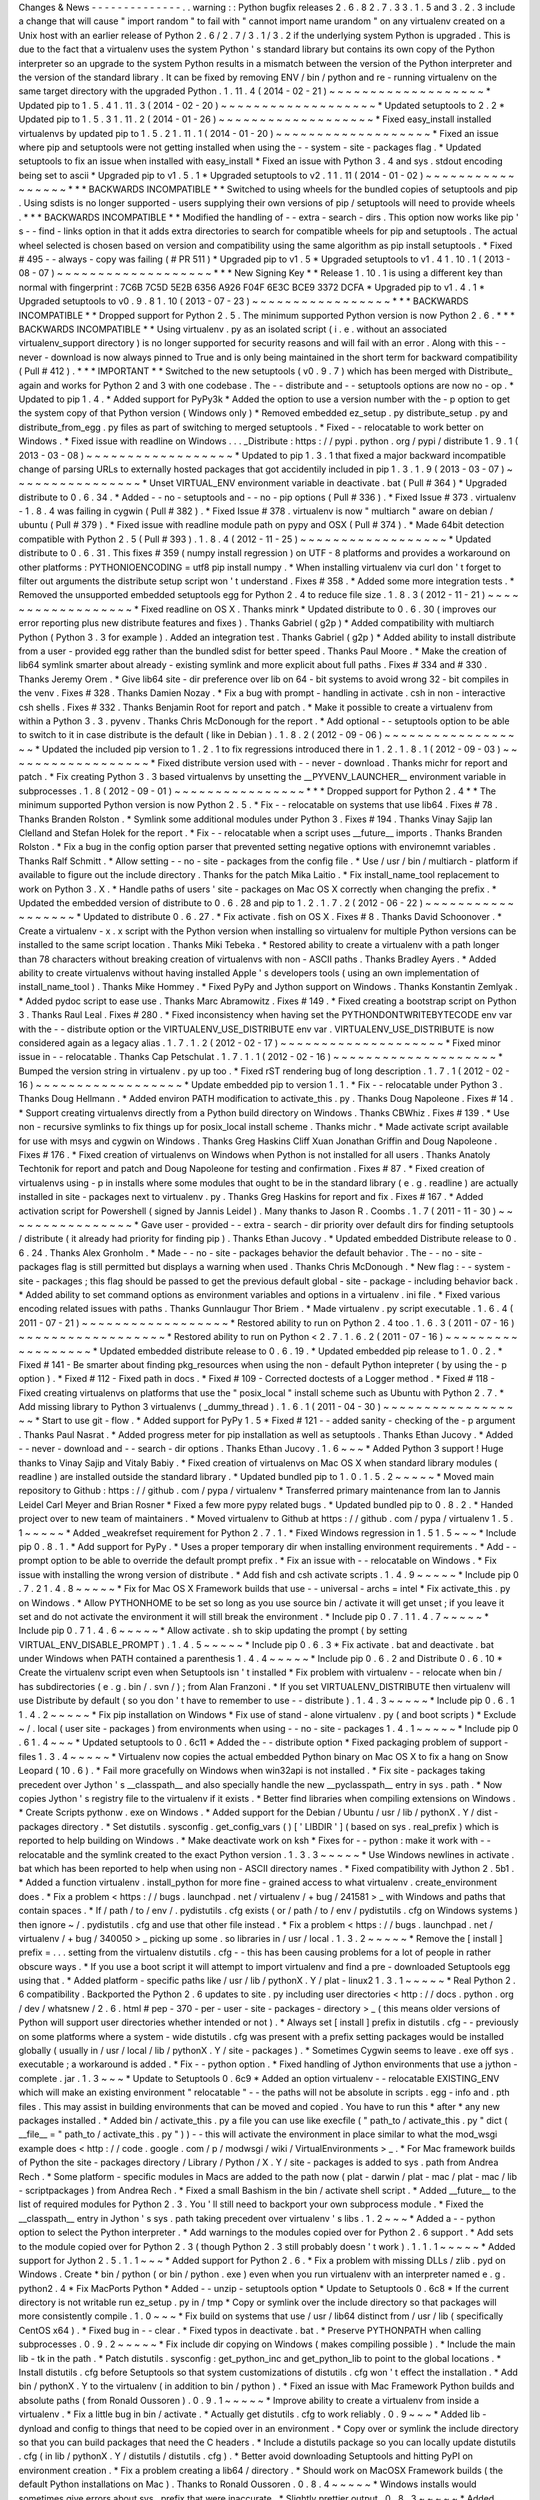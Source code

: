 Changes
&
News
-
-
-
-
-
-
-
-
-
-
-
-
-
-
.
.
warning
:
:
Python
bugfix
releases
2
.
6
.
8
2
.
7
.
3
3
.
1
.
5
and
3
.
2
.
3
include
a
change
that
will
cause
"
import
random
"
to
fail
with
"
cannot
import
name
urandom
"
on
any
virtualenv
created
on
a
Unix
host
with
an
earlier
release
of
Python
2
.
6
/
2
.
7
/
3
.
1
/
3
.
2
if
the
underlying
system
Python
is
upgraded
.
This
is
due
to
the
fact
that
a
virtualenv
uses
the
system
Python
'
s
standard
library
but
contains
its
own
copy
of
the
Python
interpreter
so
an
upgrade
to
the
system
Python
results
in
a
mismatch
between
the
version
of
the
Python
interpreter
and
the
version
of
the
standard
library
.
It
can
be
fixed
by
removing
ENV
/
bin
/
python
and
re
-
running
virtualenv
on
the
same
target
directory
with
the
upgraded
Python
.
1
.
11
.
4
(
2014
-
02
-
21
)
~
~
~
~
~
~
~
~
~
~
~
~
~
~
~
~
~
~
~
*
Updated
pip
to
1
.
5
.
4
1
.
11
.
3
(
2014
-
02
-
20
)
~
~
~
~
~
~
~
~
~
~
~
~
~
~
~
~
~
~
~
*
Updated
setuptools
to
2
.
2
*
Updated
pip
to
1
.
5
.
3
1
.
11
.
2
(
2014
-
01
-
26
)
~
~
~
~
~
~
~
~
~
~
~
~
~
~
~
~
~
~
~
*
Fixed
easy_install
installed
virtualenvs
by
updated
pip
to
1
.
5
.
2
1
.
11
.
1
(
2014
-
01
-
20
)
~
~
~
~
~
~
~
~
~
~
~
~
~
~
~
~
~
~
~
*
Fixed
an
issue
where
pip
and
setuptools
were
not
getting
installed
when
using
the
-
-
system
-
site
-
packages
flag
.
*
Updated
setuptools
to
fix
an
issue
when
installed
with
easy_install
*
Fixed
an
issue
with
Python
3
.
4
and
sys
.
stdout
encoding
being
set
to
ascii
*
Upgraded
pip
to
v1
.
5
.
1
*
Upgraded
setuptools
to
v2
.
1
1
.
11
(
2014
-
01
-
02
)
~
~
~
~
~
~
~
~
~
~
~
~
~
~
~
~
~
*
*
*
BACKWARDS
INCOMPATIBLE
*
*
Switched
to
using
wheels
for
the
bundled
copies
of
setuptools
and
pip
.
Using
sdists
is
no
longer
supported
-
users
supplying
their
own
versions
of
pip
/
setuptools
will
need
to
provide
wheels
.
*
*
*
BACKWARDS
INCOMPATIBLE
*
*
Modified
the
handling
of
-
-
extra
-
search
-
dirs
.
This
option
now
works
like
pip
'
s
-
-
find
-
links
option
in
that
it
adds
extra
directories
to
search
for
compatible
wheels
for
pip
and
setuptools
.
The
actual
wheel
selected
is
chosen
based
on
version
and
compatibility
using
the
same
algorithm
as
pip
install
setuptools
.
*
Fixed
#
495
-
-
always
-
copy
was
failing
(
#
PR
511
)
*
Upgraded
pip
to
v1
.
5
*
Upgraded
setuptools
to
v1
.
4
1
.
10
.
1
(
2013
-
08
-
07
)
~
~
~
~
~
~
~
~
~
~
~
~
~
~
~
~
~
~
~
*
*
*
New
Signing
Key
*
*
Release
1
.
10
.
1
is
using
a
different
key
than
normal
with
fingerprint
:
7C6B
7C5D
5E2B
6356
A926
F04F
6E3C
BCE9
3372
DCFA
*
Upgraded
pip
to
v1
.
4
.
1
*
Upgraded
setuptools
to
v0
.
9
.
8
1
.
10
(
2013
-
07
-
23
)
~
~
~
~
~
~
~
~
~
~
~
~
~
~
~
~
~
*
*
*
BACKWARDS
INCOMPATIBLE
*
*
Dropped
support
for
Python
2
.
5
.
The
minimum
supported
Python
version
is
now
Python
2
.
6
.
*
*
*
BACKWARDS
INCOMPATIBLE
*
*
Using
virtualenv
.
py
as
an
isolated
script
(
i
.
e
.
without
an
associated
virtualenv_support
directory
)
is
no
longer
supported
for
security
reasons
and
will
fail
with
an
error
.
Along
with
this
-
-
never
-
download
is
now
always
pinned
to
True
and
is
only
being
maintained
in
the
short
term
for
backward
compatibility
(
Pull
#
412
)
.
*
*
*
IMPORTANT
*
*
Switched
to
the
new
setuptools
(
v0
.
9
.
7
)
which
has
been
merged
with
Distribute_
again
and
works
for
Python
2
and
3
with
one
codebase
.
The
-
-
distribute
and
-
-
setuptools
options
are
now
no
-
op
.
*
Updated
to
pip
1
.
4
.
*
Added
support
for
PyPy3k
*
Added
the
option
to
use
a
version
number
with
the
-
p
option
to
get
the
system
copy
of
that
Python
version
(
Windows
only
)
*
Removed
embedded
ez_setup
.
py
distribute_setup
.
py
and
distribute_from_egg
.
py
files
as
part
of
switching
to
merged
setuptools
.
*
Fixed
-
-
relocatable
to
work
better
on
Windows
.
*
Fixed
issue
with
readline
on
Windows
.
.
.
_Distribute
:
https
:
/
/
pypi
.
python
.
org
/
pypi
/
distribute
1
.
9
.
1
(
2013
-
03
-
08
)
~
~
~
~
~
~
~
~
~
~
~
~
~
~
~
~
~
~
*
Updated
to
pip
1
.
3
.
1
that
fixed
a
major
backward
incompatible
change
of
parsing
URLs
to
externally
hosted
packages
that
got
accidentily
included
in
pip
1
.
3
.
1
.
9
(
2013
-
03
-
07
)
~
~
~
~
~
~
~
~
~
~
~
~
~
~
~
~
*
Unset
VIRTUAL_ENV
environment
variable
in
deactivate
.
bat
(
Pull
#
364
)
*
Upgraded
distribute
to
0
.
6
.
34
.
*
Added
-
-
no
-
setuptools
and
-
-
no
-
pip
options
(
Pull
#
336
)
.
*
Fixed
Issue
#
373
.
virtualenv
-
1
.
8
.
4
was
failing
in
cygwin
(
Pull
#
382
)
.
*
Fixed
Issue
#
378
.
virtualenv
is
now
"
multiarch
"
aware
on
debian
/
ubuntu
(
Pull
#
379
)
.
*
Fixed
issue
with
readline
module
path
on
pypy
and
OSX
(
Pull
#
374
)
.
*
Made
64bit
detection
compatible
with
Python
2
.
5
(
Pull
#
393
)
.
1
.
8
.
4
(
2012
-
11
-
25
)
~
~
~
~
~
~
~
~
~
~
~
~
~
~
~
~
~
~
*
Updated
distribute
to
0
.
6
.
31
.
This
fixes
#
359
(
numpy
install
regression
)
on
UTF
-
8
platforms
and
provides
a
workaround
on
other
platforms
:
PYTHONIOENCODING
=
utf8
pip
install
numpy
.
*
When
installing
virtualenv
via
curl
don
'
t
forget
to
filter
out
arguments
the
distribute
setup
script
won
'
t
understand
.
Fixes
#
358
.
*
Added
some
more
integration
tests
.
*
Removed
the
unsupported
embedded
setuptools
egg
for
Python
2
.
4
to
reduce
file
size
.
1
.
8
.
3
(
2012
-
11
-
21
)
~
~
~
~
~
~
~
~
~
~
~
~
~
~
~
~
~
~
*
Fixed
readline
on
OS
X
.
Thanks
minrk
*
Updated
distribute
to
0
.
6
.
30
(
improves
our
error
reporting
plus
new
distribute
features
and
fixes
)
.
Thanks
Gabriel
(
g2p
)
*
Added
compatibility
with
multiarch
Python
(
Python
3
.
3
for
example
)
.
Added
an
integration
test
.
Thanks
Gabriel
(
g2p
)
*
Added
ability
to
install
distribute
from
a
user
-
provided
egg
rather
than
the
bundled
sdist
for
better
speed
.
Thanks
Paul
Moore
.
*
Make
the
creation
of
lib64
symlink
smarter
about
already
-
existing
symlink
and
more
explicit
about
full
paths
.
Fixes
#
334
and
#
330
.
Thanks
Jeremy
Orem
.
*
Give
lib64
site
-
dir
preference
over
lib
on
64
-
bit
systems
to
avoid
wrong
32
-
bit
compiles
in
the
venv
.
Fixes
#
328
.
Thanks
Damien
Nozay
.
*
Fix
a
bug
with
prompt
-
handling
in
activate
.
csh
in
non
-
interactive
csh
shells
.
Fixes
#
332
.
Thanks
Benjamin
Root
for
report
and
patch
.
*
Make
it
possible
to
create
a
virtualenv
from
within
a
Python
3
.
3
.
pyvenv
.
Thanks
Chris
McDonough
for
the
report
.
*
Add
optional
-
-
setuptools
option
to
be
able
to
switch
to
it
in
case
distribute
is
the
default
(
like
in
Debian
)
.
1
.
8
.
2
(
2012
-
09
-
06
)
~
~
~
~
~
~
~
~
~
~
~
~
~
~
~
~
~
~
*
Updated
the
included
pip
version
to
1
.
2
.
1
to
fix
regressions
introduced
there
in
1
.
2
.
1
.
8
.
1
(
2012
-
09
-
03
)
~
~
~
~
~
~
~
~
~
~
~
~
~
~
~
~
~
~
*
Fixed
distribute
version
used
with
-
-
never
-
download
.
Thanks
michr
for
report
and
patch
.
*
Fix
creating
Python
3
.
3
based
virtualenvs
by
unsetting
the
__PYVENV_LAUNCHER__
environment
variable
in
subprocesses
.
1
.
8
(
2012
-
09
-
01
)
~
~
~
~
~
~
~
~
~
~
~
~
~
~
~
~
*
*
*
Dropped
support
for
Python
2
.
4
*
*
The
minimum
supported
Python
version
is
now
Python
2
.
5
.
*
Fix
-
-
relocatable
on
systems
that
use
lib64
.
Fixes
#
78
.
Thanks
Branden
Rolston
.
*
Symlink
some
additional
modules
under
Python
3
.
Fixes
#
194
.
Thanks
Vinay
Sajip
Ian
Clelland
and
Stefan
Holek
for
the
report
.
*
Fix
-
-
relocatable
when
a
script
uses
__future__
imports
.
Thanks
Branden
Rolston
.
*
Fix
a
bug
in
the
config
option
parser
that
prevented
setting
negative
options
with
environemnt
variables
.
Thanks
Ralf
Schmitt
.
*
Allow
setting
-
-
no
-
site
-
packages
from
the
config
file
.
*
Use
/
usr
/
bin
/
multiarch
-
platform
if
available
to
figure
out
the
include
directory
.
Thanks
for
the
patch
Mika
Laitio
.
*
Fix
install_name_tool
replacement
to
work
on
Python
3
.
X
.
*
Handle
paths
of
users
'
site
-
packages
on
Mac
OS
X
correctly
when
changing
the
prefix
.
*
Updated
the
embedded
version
of
distribute
to
0
.
6
.
28
and
pip
to
1
.
2
.
1
.
7
.
2
(
2012
-
06
-
22
)
~
~
~
~
~
~
~
~
~
~
~
~
~
~
~
~
~
~
*
Updated
to
distribute
0
.
6
.
27
.
*
Fix
activate
.
fish
on
OS
X
.
Fixes
#
8
.
Thanks
David
Schoonover
.
*
Create
a
virtualenv
-
x
.
x
script
with
the
Python
version
when
installing
so
virtualenv
for
multiple
Python
versions
can
be
installed
to
the
same
script
location
.
Thanks
Miki
Tebeka
.
*
Restored
ability
to
create
a
virtualenv
with
a
path
longer
than
78
characters
without
breaking
creation
of
virtualenvs
with
non
-
ASCII
paths
.
Thanks
Bradley
Ayers
.
*
Added
ability
to
create
virtualenvs
without
having
installed
Apple
'
s
developers
tools
(
using
an
own
implementation
of
install_name_tool
)
.
Thanks
Mike
Hommey
.
*
Fixed
PyPy
and
Jython
support
on
Windows
.
Thanks
Konstantin
Zemlyak
.
*
Added
pydoc
script
to
ease
use
.
Thanks
Marc
Abramowitz
.
Fixes
#
149
.
*
Fixed
creating
a
bootstrap
script
on
Python
3
.
Thanks
Raul
Leal
.
Fixes
#
280
.
*
Fixed
inconsistency
when
having
set
the
PYTHONDONTWRITEBYTECODE
env
var
with
the
-
-
distribute
option
or
the
VIRTUALENV_USE_DISTRIBUTE
env
var
.
VIRTUALENV_USE_DISTRIBUTE
is
now
considered
again
as
a
legacy
alias
.
1
.
7
.
1
.
2
(
2012
-
02
-
17
)
~
~
~
~
~
~
~
~
~
~
~
~
~
~
~
~
~
~
~
~
*
Fixed
minor
issue
in
-
-
relocatable
.
Thanks
Cap
Petschulat
.
1
.
7
.
1
.
1
(
2012
-
02
-
16
)
~
~
~
~
~
~
~
~
~
~
~
~
~
~
~
~
~
~
~
~
*
Bumped
the
version
string
in
virtualenv
.
py
up
too
.
*
Fixed
rST
rendering
bug
of
long
description
.
1
.
7
.
1
(
2012
-
02
-
16
)
~
~
~
~
~
~
~
~
~
~
~
~
~
~
~
~
~
~
*
Update
embedded
pip
to
version
1
.
1
.
*
Fix
-
-
relocatable
under
Python
3
.
Thanks
Doug
Hellmann
.
*
Added
environ
PATH
modification
to
activate_this
.
py
.
Thanks
Doug
Napoleone
.
Fixes
#
14
.
*
Support
creating
virtualenvs
directly
from
a
Python
build
directory
on
Windows
.
Thanks
CBWhiz
.
Fixes
#
139
.
*
Use
non
-
recursive
symlinks
to
fix
things
up
for
posix_local
install
scheme
.
Thanks
michr
.
*
Made
activate
script
available
for
use
with
msys
and
cygwin
on
Windows
.
Thanks
Greg
Haskins
Cliff
Xuan
Jonathan
Griffin
and
Doug
Napoleone
.
Fixes
#
176
.
*
Fixed
creation
of
virtualenvs
on
Windows
when
Python
is
not
installed
for
all
users
.
Thanks
Anatoly
Techtonik
for
report
and
patch
and
Doug
Napoleone
for
testing
and
confirmation
.
Fixes
#
87
.
*
Fixed
creation
of
virtualenvs
using
-
p
in
installs
where
some
modules
that
ought
to
be
in
the
standard
library
(
e
.
g
.
readline
)
are
actually
installed
in
site
-
packages
next
to
virtualenv
.
py
.
Thanks
Greg
Haskins
for
report
and
fix
.
Fixes
#
167
.
*
Added
activation
script
for
Powershell
(
signed
by
Jannis
Leidel
)
.
Many
thanks
to
Jason
R
.
Coombs
.
1
.
7
(
2011
-
11
-
30
)
~
~
~
~
~
~
~
~
~
~
~
~
~
~
~
~
*
Gave
user
-
provided
-
-
extra
-
search
-
dir
priority
over
default
dirs
for
finding
setuptools
/
distribute
(
it
already
had
priority
for
finding
pip
)
.
Thanks
Ethan
Jucovy
.
*
Updated
embedded
Distribute
release
to
0
.
6
.
24
.
Thanks
Alex
Gronholm
.
*
Made
-
-
no
-
site
-
packages
behavior
the
default
behavior
.
The
-
-
no
-
site
-
packages
flag
is
still
permitted
but
displays
a
warning
when
used
.
Thanks
Chris
McDonough
.
*
New
flag
:
-
-
system
-
site
-
packages
;
this
flag
should
be
passed
to
get
the
previous
default
global
-
site
-
package
-
including
behavior
back
.
*
Added
ability
to
set
command
options
as
environment
variables
and
options
in
a
virtualenv
.
ini
file
.
*
Fixed
various
encoding
related
issues
with
paths
.
Thanks
Gunnlaugur
Thor
Briem
.
*
Made
virtualenv
.
py
script
executable
.
1
.
6
.
4
(
2011
-
07
-
21
)
~
~
~
~
~
~
~
~
~
~
~
~
~
~
~
~
~
~
*
Restored
ability
to
run
on
Python
2
.
4
too
.
1
.
6
.
3
(
2011
-
07
-
16
)
~
~
~
~
~
~
~
~
~
~
~
~
~
~
~
~
~
~
*
Restored
ability
to
run
on
Python
<
2
.
7
.
1
.
6
.
2
(
2011
-
07
-
16
)
~
~
~
~
~
~
~
~
~
~
~
~
~
~
~
~
~
~
*
Updated
embedded
distribute
release
to
0
.
6
.
19
.
*
Updated
embedded
pip
release
to
1
.
0
.
2
.
*
Fixed
#
141
-
Be
smarter
about
finding
pkg_resources
when
using
the
non
-
default
Python
intepreter
(
by
using
the
-
p
option
)
.
*
Fixed
#
112
-
Fixed
path
in
docs
.
*
Fixed
#
109
-
Corrected
doctests
of
a
Logger
method
.
*
Fixed
#
118
-
Fixed
creating
virtualenvs
on
platforms
that
use
the
"
posix_local
"
install
scheme
such
as
Ubuntu
with
Python
2
.
7
.
*
Add
missing
library
to
Python
3
virtualenvs
(
_dummy_thread
)
.
1
.
6
.
1
(
2011
-
04
-
30
)
~
~
~
~
~
~
~
~
~
~
~
~
~
~
~
~
~
~
*
Start
to
use
git
-
flow
.
*
Added
support
for
PyPy
1
.
5
*
Fixed
#
121
-
-
added
sanity
-
checking
of
the
-
p
argument
.
Thanks
Paul
Nasrat
.
*
Added
progress
meter
for
pip
installation
as
well
as
setuptools
.
Thanks
Ethan
Jucovy
.
*
Added
-
-
never
-
download
and
-
-
search
-
dir
options
.
Thanks
Ethan
Jucovy
.
1
.
6
~
~
~
*
Added
Python
3
support
!
Huge
thanks
to
Vinay
Sajip
and
Vitaly
Babiy
.
*
Fixed
creation
of
virtualenvs
on
Mac
OS
X
when
standard
library
modules
(
readline
)
are
installed
outside
the
standard
library
.
*
Updated
bundled
pip
to
1
.
0
.
1
.
5
.
2
~
~
~
~
~
*
Moved
main
repository
to
Github
:
https
:
/
/
github
.
com
/
pypa
/
virtualenv
*
Transferred
primary
maintenance
from
Ian
to
Jannis
Leidel
Carl
Meyer
and
Brian
Rosner
*
Fixed
a
few
more
pypy
related
bugs
.
*
Updated
bundled
pip
to
0
.
8
.
2
.
*
Handed
project
over
to
new
team
of
maintainers
.
*
Moved
virtualenv
to
Github
at
https
:
/
/
github
.
com
/
pypa
/
virtualenv
1
.
5
.
1
~
~
~
~
~
*
Added
_weakrefset
requirement
for
Python
2
.
7
.
1
.
*
Fixed
Windows
regression
in
1
.
5
1
.
5
~
~
~
*
Include
pip
0
.
8
.
1
.
*
Add
support
for
PyPy
.
*
Uses
a
proper
temporary
dir
when
installing
environment
requirements
.
*
Add
-
-
prompt
option
to
be
able
to
override
the
default
prompt
prefix
.
*
Fix
an
issue
with
-
-
relocatable
on
Windows
.
*
Fix
issue
with
installing
the
wrong
version
of
distribute
.
*
Add
fish
and
csh
activate
scripts
.
1
.
4
.
9
~
~
~
~
~
*
Include
pip
0
.
7
.
2
1
.
4
.
8
~
~
~
~
~
*
Fix
for
Mac
OS
X
Framework
builds
that
use
-
-
universal
-
archs
=
intel
*
Fix
activate_this
.
py
on
Windows
.
*
Allow
PYTHONHOME
to
be
set
so
long
as
you
use
source
bin
/
activate
it
will
get
unset
;
if
you
leave
it
set
and
do
not
activate
the
environment
it
will
still
break
the
environment
.
*
Include
pip
0
.
7
.
1
1
.
4
.
7
~
~
~
~
~
*
Include
pip
0
.
7
1
.
4
.
6
~
~
~
~
~
*
Allow
activate
.
sh
to
skip
updating
the
prompt
(
by
setting
VIRTUAL_ENV_DISABLE_PROMPT
)
.
1
.
4
.
5
~
~
~
~
~
*
Include
pip
0
.
6
.
3
*
Fix
activate
.
bat
and
deactivate
.
bat
under
Windows
when
PATH
contained
a
parenthesis
1
.
4
.
4
~
~
~
~
~
*
Include
pip
0
.
6
.
2
and
Distribute
0
.
6
.
10
*
Create
the
virtualenv
script
even
when
Setuptools
isn
'
t
installed
*
Fix
problem
with
virtualenv
-
-
relocate
when
bin
/
has
subdirectories
(
e
.
g
.
bin
/
.
svn
/
)
;
from
Alan
Franzoni
.
*
If
you
set
VIRTUALENV_DISTRIBUTE
then
virtualenv
will
use
Distribute
by
default
(
so
you
don
'
t
have
to
remember
to
use
-
-
distribute
)
.
1
.
4
.
3
~
~
~
~
~
*
Include
pip
0
.
6
.
1
1
.
4
.
2
~
~
~
~
~
*
Fix
pip
installation
on
Windows
*
Fix
use
of
stand
-
alone
virtualenv
.
py
(
and
boot
scripts
)
*
Exclude
~
/
.
local
(
user
site
-
packages
)
from
environments
when
using
-
-
no
-
site
-
packages
1
.
4
.
1
~
~
~
~
~
*
Include
pip
0
.
6
1
.
4
~
~
~
*
Updated
setuptools
to
0
.
6c11
*
Added
the
-
-
distribute
option
*
Fixed
packaging
problem
of
support
-
files
1
.
3
.
4
~
~
~
~
~
*
Virtualenv
now
copies
the
actual
embedded
Python
binary
on
Mac
OS
X
to
fix
a
hang
on
Snow
Leopard
(
10
.
6
)
.
*
Fail
more
gracefully
on
Windows
when
win32api
is
not
installed
.
*
Fix
site
-
packages
taking
precedent
over
Jython
'
s
__classpath__
and
also
specially
handle
the
new
__pyclasspath__
entry
in
sys
.
path
.
*
Now
copies
Jython
'
s
registry
file
to
the
virtualenv
if
it
exists
.
*
Better
find
libraries
when
compiling
extensions
on
Windows
.
*
Create
Scripts
\
pythonw
.
exe
on
Windows
.
*
Added
support
for
the
Debian
/
Ubuntu
/
usr
/
lib
/
pythonX
.
Y
/
dist
-
packages
directory
.
*
Set
distutils
.
sysconfig
.
get_config_vars
(
)
[
'
LIBDIR
'
]
(
based
on
sys
.
real_prefix
)
which
is
reported
to
help
building
on
Windows
.
*
Make
deactivate
work
on
ksh
*
Fixes
for
-
-
python
:
make
it
work
with
-
-
relocatable
and
the
symlink
created
to
the
exact
Python
version
.
1
.
3
.
3
~
~
~
~
~
*
Use
Windows
newlines
in
activate
.
bat
which
has
been
reported
to
help
when
using
non
-
ASCII
directory
names
.
*
Fixed
compatibility
with
Jython
2
.
5b1
.
*
Added
a
function
virtualenv
.
install_python
for
more
fine
-
grained
access
to
what
virtualenv
.
create_environment
does
.
*
Fix
a
problem
<
https
:
/
/
bugs
.
launchpad
.
net
/
virtualenv
/
+
bug
/
241581
>
_
with
Windows
and
paths
that
contain
spaces
.
*
If
/
path
/
to
/
env
/
.
pydistutils
.
cfg
exists
(
or
/
path
/
to
/
env
/
pydistutils
.
cfg
on
Windows
systems
)
then
ignore
~
/
.
pydistutils
.
cfg
and
use
that
other
file
instead
.
*
Fix
a
problem
<
https
:
/
/
bugs
.
launchpad
.
net
/
virtualenv
/
+
bug
/
340050
>
_
picking
up
some
.
so
libraries
in
/
usr
/
local
.
1
.
3
.
2
~
~
~
~
~
*
Remove
the
[
install
]
prefix
=
.
.
.
setting
from
the
virtualenv
distutils
.
cfg
-
-
this
has
been
causing
problems
for
a
lot
of
people
in
rather
obscure
ways
.
*
If
you
use
a
boot
script
it
will
attempt
to
import
virtualenv
and
find
a
pre
-
downloaded
Setuptools
egg
using
that
.
*
Added
platform
-
specific
paths
like
/
usr
/
lib
/
pythonX
.
Y
/
plat
-
linux2
1
.
3
.
1
~
~
~
~
~
*
Real
Python
2
.
6
compatibility
.
Backported
the
Python
2
.
6
updates
to
site
.
py
including
user
directories
<
http
:
/
/
docs
.
python
.
org
/
dev
/
whatsnew
/
2
.
6
.
html
#
pep
-
370
-
per
-
user
-
site
-
packages
-
directory
>
_
(
this
means
older
versions
of
Python
will
support
user
directories
whether
intended
or
not
)
.
*
Always
set
[
install
]
prefix
in
distutils
.
cfg
-
-
previously
on
some
platforms
where
a
system
-
wide
distutils
.
cfg
was
present
with
a
prefix
setting
packages
would
be
installed
globally
(
usually
in
/
usr
/
local
/
lib
/
pythonX
.
Y
/
site
-
packages
)
.
*
Sometimes
Cygwin
seems
to
leave
.
exe
off
sys
.
executable
;
a
workaround
is
added
.
*
Fix
-
-
python
option
.
*
Fixed
handling
of
Jython
environments
that
use
a
jython
-
complete
.
jar
.
1
.
3
~
~
~
*
Update
to
Setuptools
0
.
6c9
*
Added
an
option
virtualenv
-
-
relocatable
EXISTING_ENV
which
will
make
an
existing
environment
"
relocatable
"
-
-
the
paths
will
not
be
absolute
in
scripts
.
egg
-
info
and
.
pth
files
.
This
may
assist
in
building
environments
that
can
be
moved
and
copied
.
You
have
to
run
this
*
after
*
any
new
packages
installed
.
*
Added
bin
/
activate_this
.
py
a
file
you
can
use
like
execfile
(
"
path_to
/
activate_this
.
py
"
dict
(
__file__
=
"
path_to
/
activate_this
.
py
"
)
)
-
-
this
will
activate
the
environment
in
place
similar
to
what
the
mod_wsgi
example
does
<
http
:
/
/
code
.
google
.
com
/
p
/
modwsgi
/
wiki
/
VirtualEnvironments
>
_
.
*
For
Mac
framework
builds
of
Python
the
site
-
packages
directory
/
Library
/
Python
/
X
.
Y
/
site
-
packages
is
added
to
sys
.
path
from
Andrea
Rech
.
*
Some
platform
-
specific
modules
in
Macs
are
added
to
the
path
now
(
plat
-
darwin
/
plat
-
mac
/
plat
-
mac
/
lib
-
scriptpackages
)
from
Andrea
Rech
.
*
Fixed
a
small
Bashism
in
the
bin
/
activate
shell
script
.
*
Added
__future__
to
the
list
of
required
modules
for
Python
2
.
3
.
You
'
ll
still
need
to
backport
your
own
subprocess
module
.
*
Fixed
the
__classpath__
entry
in
Jython
'
s
sys
.
path
taking
precedent
over
virtualenv
'
s
libs
.
1
.
2
~
~
~
*
Added
a
-
-
python
option
to
select
the
Python
interpreter
.
*
Add
warnings
to
the
modules
copied
over
for
Python
2
.
6
support
.
*
Add
sets
to
the
module
copied
over
for
Python
2
.
3
(
though
Python
2
.
3
still
probably
doesn
'
t
work
)
.
1
.
1
.
1
~
~
~
~
~
*
Added
support
for
Jython
2
.
5
.
1
.
1
~
~
~
*
Added
support
for
Python
2
.
6
.
*
Fix
a
problem
with
missing
DLLs
/
zlib
.
pyd
on
Windows
.
Create
*
bin
/
python
(
or
bin
/
python
.
exe
)
even
when
you
run
virtualenv
with
an
interpreter
named
e
.
g
.
python2
.
4
*
Fix
MacPorts
Python
*
Added
-
-
unzip
-
setuptools
option
*
Update
to
Setuptools
0
.
6c8
*
If
the
current
directory
is
not
writable
run
ez_setup
.
py
in
/
tmp
*
Copy
or
symlink
over
the
include
directory
so
that
packages
will
more
consistently
compile
.
1
.
0
~
~
~
*
Fix
build
on
systems
that
use
/
usr
/
lib64
distinct
from
/
usr
/
lib
(
specifically
CentOS
x64
)
.
*
Fixed
bug
in
-
-
clear
.
*
Fixed
typos
in
deactivate
.
bat
.
*
Preserve
PYTHONPATH
when
calling
subprocesses
.
0
.
9
.
2
~
~
~
~
~
*
Fix
include
dir
copying
on
Windows
(
makes
compiling
possible
)
.
*
Include
the
main
lib
-
tk
in
the
path
.
*
Patch
distutils
.
sysconfig
:
get_python_inc
and
get_python_lib
to
point
to
the
global
locations
.
*
Install
distutils
.
cfg
before
Setuptools
so
that
system
customizations
of
distutils
.
cfg
won
'
t
effect
the
installation
.
*
Add
bin
/
pythonX
.
Y
to
the
virtualenv
(
in
addition
to
bin
/
python
)
.
*
Fixed
an
issue
with
Mac
Framework
Python
builds
and
absolute
paths
(
from
Ronald
Oussoren
)
.
0
.
9
.
1
~
~
~
~
~
*
Improve
ability
to
create
a
virtualenv
from
inside
a
virtualenv
.
*
Fix
a
little
bug
in
bin
/
activate
.
*
Actually
get
distutils
.
cfg
to
work
reliably
.
0
.
9
~
~
~
*
Added
lib
-
dynload
and
config
to
things
that
need
to
be
copied
over
in
an
environment
.
*
Copy
over
or
symlink
the
include
directory
so
that
you
can
build
packages
that
need
the
C
headers
.
*
Include
a
distutils
package
so
you
can
locally
update
distutils
.
cfg
(
in
lib
/
pythonX
.
Y
/
distutils
/
distutils
.
cfg
)
.
*
Better
avoid
downloading
Setuptools
and
hitting
PyPI
on
environment
creation
.
*
Fix
a
problem
creating
a
lib64
/
directory
.
*
Should
work
on
MacOSX
Framework
builds
(
the
default
Python
installations
on
Mac
)
.
Thanks
to
Ronald
Oussoren
.
0
.
8
.
4
~
~
~
~
~
*
Windows
installs
would
sometimes
give
errors
about
sys
.
prefix
that
were
inaccurate
.
*
Slightly
prettier
output
.
0
.
8
.
3
~
~
~
~
~
*
Added
support
for
Windows
.
0
.
8
.
2
~
~
~
~
~
*
Give
a
better
warning
if
you
are
on
an
unsupported
platform
(
Mac
Framework
Pythons
and
Windows
)
.
*
Give
error
about
running
while
inside
a
workingenv
.
*
Give
better
error
message
about
Python
2
.
3
.
0
.
8
.
1
~
~
~
~
~
Fixed
packaging
of
the
library
.
0
.
8
~
~
~
Initial
release
.
Everything
is
changed
and
new
!
